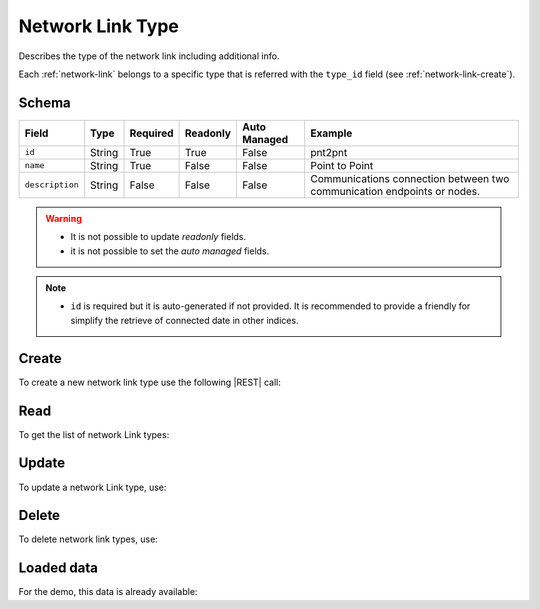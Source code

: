 .. _network-link-type:

Network Link Type
=================

Describes the type of the network link including additional info.

Each :ref:`network-link` belongs to a specific type that is referred with the ``type_id`` field (see :ref:`network-link-create`).


Schema
------

+-----------------+--------+----------+----------+--------------+--------------------------------------------------------+
| Field           | Type   | Required | Readonly | Auto Managed | Example                                                |
+=================+========+==========+==========+==============+========================================================+
| ``id``          | String | True     | True     | False        | pnt2pnt                                                |
+-----------------+--------+----------+----------+--------------+--------------------------------------------------------+
| ``name``        | String | True     | False    | False        | Point to Point                                         |
+-----------------+--------+----------+----------+--------------+--------------------------------------------------------+
| ``description`` | String | False    | False    | False        | Communications connection between two                  |
|                 |        |          |          |              | communication endpoints or nodes.                      |
+-----------------+--------+----------+----------+--------------+--------------------------------------------------------+

.. warning::

    - It is not possible to update *readonly* fields.
    - it is not possible to set the *auto managed* fields.

.. note::

    - ``id`` is required but it is auto-generated if not provided.
      It is recommended to provide a friendly for simplify the retrieve of connected date in other indices.


Create
------

To create a new network link type use the following |REST| call:

.. http:post:: /type/network-link/(string:id)

    with the request body in |JSON| format:

    .. sourcecode:: http

        POST /type/network-link HTTP/1.1
        Host: cb-manager.example.com
        Content-Type: application/json

        {
            "id": "<type-id>",
            "description": "<human-readable-description>"
            "name": "<formal-name>"
        }

    :param id: optional network link type id.

    :reqheader Authorization: JWT Authentication.
    :reqheader Content-Type: application/json

    :resheader Content-Type: application/json

    :status 201: Network link types correctly created.
    :status 204: No content to create network link types based on the request.
    :status 400: Request not valid.
    :status 401: Authentication failed.
    :status 406: Request validation failed.
    :status 415: Media type not supported.
    :status 422: Not possible to create ore or more network link types based on the request.
    :status 500: Server not available to satisfy the request.

    Replace the data with the correct values, for example ``id`` with ``p2p``.

    .. note::

        It is possible to add additional data specific for this network link type.

    If the creation is correctly executed the response is:

    .. sourcecode:: http

        HTTP/1.1 201 Created
        Content-Type: application/json

        [
            {
                "status": "Created",
                "code": 201,
                "error": false,
                "message": "Network link type with id=<network-link-type-id> correctly created"
            }
        ]

    Otherwise, if, for example, a network link type with the given ``id`` is already found, this is the response:

    .. sourcecode:: http

        HTTP/1.1 406 Not Acceptable
        Content-Type: application/json

        [
            {
                "status": "Not Acceptable",
                "code": 406,
                "error": true,
                "message": "Id already found"
            }
        ]

    If some required data is missing (for example ``name``), the response could be:

    .. sourcecode:: http

        HTTP/1.1 406 Not Acceptable
        Content-Type: application/json

        [
            {
                "status": "Not Acceptable",
                "code": 406,
                "error": true,
                "message": {
                    "name": "required"
                }
            }
        ]

Read
----

To get the list of network Link types:

.. http:get:: /type/network-link/(string: id)

    The response includes all the network link types created.

    It is possible to filter the results using the following request body:

    .. sourcecode:: http

        GET /type/network-link HTTP/1.1
        Host: cb-manager.example.com
        Content-Type: application/json

        {
            "select": [ "type_id" ],
            "where": {
                "equals": {
                    "target": "id",
                    "expr": "<network-link-type-id>"
                }
            }
        }


    :param id: optional network link type id.

    :reqheader Authorization: JWT Authentication.
    :reqheader Content-Type: application/json

    :resheader Content-Type: application/json

    :status 200: List of network link types filtered by the query in the request body.
    :status 400: Request not valid.
    :status 401: Authentication failed.
    :status 404: Network link types based on the request query not found.
    :status 406: Request validation failed.
    :status 415: Media type not supported.
    :status 422: Not possible to get network link types with the request query.
    :status 500: Server not available to satisfy the request.

    In this way, it will be returned only the ``name`` of all the network
    link types with ``id`` = "<network-link-type-id>".


Update
------

To update a network Link type, use:

.. http:put:: /type/network-link/(string:id)

    .. sourcecode:: http

        PUT /type/network-link HTTP/1.1
        Host: cb-manager.example.com
        Content-Type: application/json

        {
            "id": "<network-link-type-id>",
            "name"":<new-formal-name>",
        }

    :param id: optional network link type id.

    :reqheader Authorization: JWT Authentication.
    :reqheader Content-Type: application/json

    :resheader Content-Type: application/json

    :status 200: All network link types correctly updated.
    :status 204: No content to update network link types based on the request.
    :status 304: Update for one or more network link types not necessary.
    :status 400: Request not valid.
    :status 401: Authentication failed.
    :status 406: Request validation failed.
    :status 415: Media type not supported.
    :status 422: Not possible to update one or more network link types based on the request.
    :status 500: Server not available to satisfy the request.

    This example set the new ``name`` for the network link type with ``id`` = "<network-link-type-id>".

    .. note:

        Also during the update it is possible to add additional data for the specific network link type.

    A possible response is:

    .. sourcecode:: http

        HTTP/1.1 200 OK
        Content-Type: application/json

        [
            {
                "status": "OK",
                "code": 200,
                "error": false,
                "message": "Network link type with  id=<network-link-type-id> correctly updated"
            }
        ]

    Instead, if the are not changes the response is:

    .. sourcecode:: http

        HTTP/1.1 304 Not Modified
        Content-Type: application/json

        [
            {
                "status": "Not Modified",
                "code": 304,
                "error": false,
                "message": "Update for network link type with id=<network-link-type-id> not necessary"
            }
        ]


Delete
------

To delete network link types, use:

.. http:delete:: /type/network-link/(string:id)

    .. sourcecode:: http

        DELETE /type/network-link HTTP/1.1
        Host: cb-manager.example.com
        Content-Type: application/json

        {
            "where": {
                "equals": {
                    "target": "id",
                    "expr": "<network-link-type-id>"
                }
            }
        }

    :param id: optional network link type id.

    :reqheader Authorization: JWT Authentication.
    :reqheader Content-Type: application/json

    :resheader Content-Type: application/json

    :status 205: All network link types correctly deleted.
    :status 400: Request not valid.
    :status 401: Authentication failed.
    :status 404: Network link types based on the request query not found.
    :status 406: Request validation failed.
    :status 415: Media type not supported.
    :status 422: Not possible to delete one or more network link types based on the request query.
    :status 500: Server not available to satisfy the request.

    This request removes the network link type with ``id`` = "<network-link-type-id>".

    This is a possible response:

    .. sourcecode:: http

        HTTP/1.1 205 Reset Content
        Content-Type: application/json

        [
            {
                "status": "Reset Content",
                "code": 200,
                "error": false,
                "message": "Network link with id=<network-link-type-id> correctly deleted"
            }
        ]

    .. caution::

        Without request body, it removes **all** the network link types.


Loaded data
-----------

For the demo, this data is already available:

.. http:get:: /type/network-link

    .. sourcecode:: http

        HTTP/1.1 200 OK
        Content-Type: application/json

        [
            {
                "id": "p2p",
                "name": "Point to Point",
                "description": "Communications connection between two communication endpoints or nodes."
            },
            {
                "id": "slide",
                "name": "Slice",
                "description": """Separation of multiple virtual networks that operate on the same physical hardware
                                  for different applications, services or purposes."""
            }
        ]


.. |JSON| replace:: :abbr:`JSON (JavaScript Object Notation)`
.. |REST| replace:: :abbr:`REST (Representational State Transfer)`
